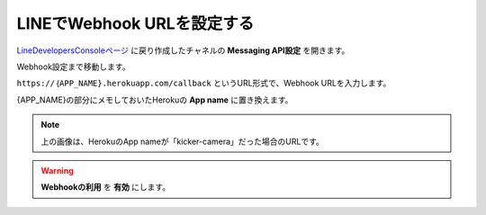 LINEでWebhook URLを設定する
##########################################

LineDevelopersConsoleページ_ に戻り作成したチャネルの **Messaging API設定** を開きます。

.. image:: /images/message_api_settei.png

Webhook設定まで移動します。

.. image:: /images/webhook_url.png

``https://｛APP_NAME}.herokuapp.com/callback`` というURL形式で、Webhook URLを入力します。

{APP_NAME}の部分にメモしておいたHerokuの **App name** に置き換えます。

.. note::
    上の画像は、HerokuのApp nameが「kicker-camera」だった場合のURLです。

.. warning::
    **Webhookの利用** を **有効** にします。

.. _LineDevelopersConsoleページ: https://developers.line.biz/console/